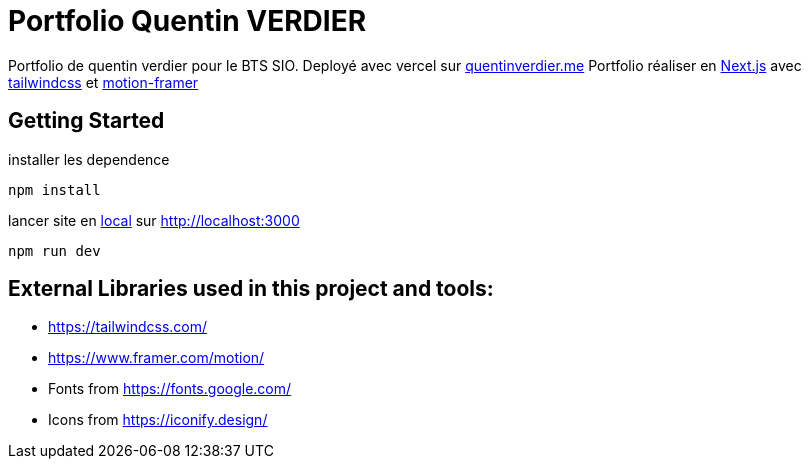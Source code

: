 = Portfolio Quentin VERDIER

Portfolio de quentin verdier pour le BTS SIO. Deployé avec vercel sur https://quentinverdier.me/[quentinverdier.me]
Portfolio réaliser en https://nextjs.org/[Next.js] avec https://tailwindcss.com/[tailwindcss] et https://www.framer.com/motion/[motion-framer]

== Getting Started

installer les dependence

```bash
npm install
```

lancer site en http://localhost:3000[local] sur http://localhost:3000

```bach
npm run dev
```

== External Libraries used in this project and tools:

- https://tailwindcss.com/
- https://www.framer.com/motion/
- Fonts from https://fonts.google.com/ 
- Icons from https://iconify.design/